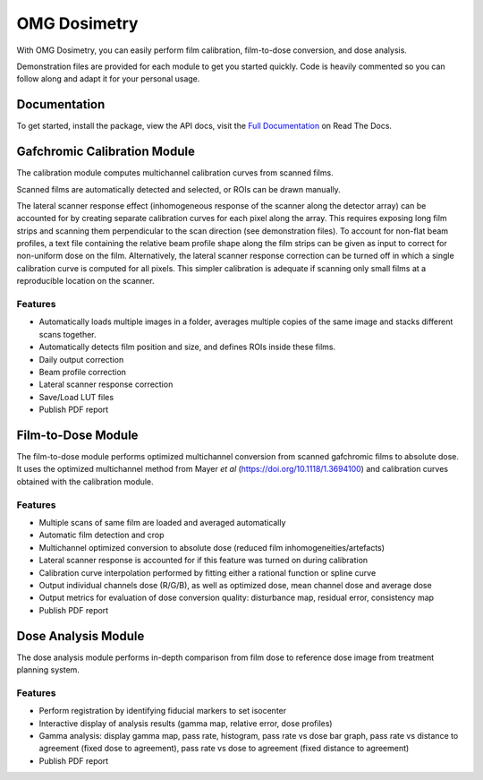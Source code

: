 OMG Dosimetry
=============

.. image:: https://github.com/jfcabana/omg_dosimetry/blob/OMG_master/src/omg_dosimetry/OMG_Logo.png?raw=true
    :width: 100%
    :target: https://github.com/jfcabana/omg_dosimetry
    :align: center

With OMG Dosimetry, you can easily perform film calibration, film-to-dose conversion, and dose analysis.

Demonstration files are provided for each module to get you started quickly. 
Code is heavily commented so you can follow along and adapt it for your personal usage.

Documentation
-------------

To get started, install the package, view the API docs, visit the `Full Documentation <https://omg-dosimetry.readthedocs.io/en/latest/>`_ on Read The Docs.

Gafchromic Calibration Module
-----------------------------

The calibration module computes multichannel calibration curves from scanned films. 

Scanned films are automatically detected and selected, or ROIs can be drawn manually.

The lateral scanner response effect (inhomogeneous response of the scanner along the detector array) can be accounted for by creating separate calibration curves for each pixel along the array.
This requires exposing long film strips and scanning them perpendicular to the scan direction (see demonstration files). 
To account for non-flat beam profiles, a text file containing the relative beam profile shape along the film strips can be given as input to correct for non-uniform dose on the film.
Alternatively, the lateral scanner response correction can be turned off in which a single calibration curve is computed for all pixels. This simpler calibration is adequate if scanning only small films at a reproducible location on the scanner.

Features
^^^^^^^^

- Automatically loads multiple images in a folder, averages multiple copies of the same image and stacks different scans together.
- Automatically detects film position and size, and defines ROIs inside these films.
- Daily output correction
- Beam profile correction
- Lateral scanner response correction
- Save/Load LUT files
- Publish PDF report


Film-to-Dose Module
-------------------

The film-to-dose module performs optimized multichannel conversion from scanned gafchromic films to absolute dose.
It uses the optimized multichannel method from Mayer *et al* (https://doi.org/10.1118/1.3694100) and calibration curves obtained with the calibration module.

Features
^^^^^^^^

- Multiple scans of same film are loaded and averaged automatically
- Automatic film detection and crop
- Multichannel optimized conversion to absolute dose (reduced film inhomogeneities/artefacts)
- Lateral scanner response is accounted for if this feature was turned on during calibration
- Calibration curve interpolation performed by fitting either a rational function or spline curve
- Output individual channels dose (R/G/B), as well as optimized dose, mean channel dose and average dose
- Output metrics for evaluation of dose conversion quality: disturbance map, residual error, consistency map
- Publish PDF report


Dose Analysis Module
--------------------

The dose analysis module performs in-depth comparison from film dose to reference dose image from treatment planning system.

Features
^^^^^^^^

- Perform registration by identifying fiducial markers to set isocenter
- Interactive display of analysis results (gamma map, relative error, dose profiles)
- Gamma analysis: display gamma map, pass rate, histogram, pass rate vs dose bar graph, pass rate vs distance to agreement (fixed dose to agreement), pass rate vs dose to agreement (fixed distance to agreement)
- Publish PDF report

